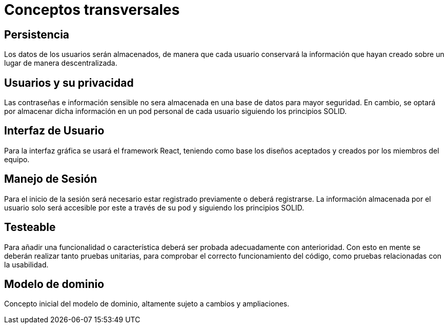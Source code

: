 [[section-concepts]]
= Conceptos transversales

== Persistencia
Los datos de los usuarios serán almacenados, de manera que cada usuario conservará la información que hayan creado sobre un lugar de manera descentralizada.

== Usuarios y su privacidad
Las contraseñas e información sensible no sera almacenada en una base de datos para mayor seguridad. En cambio, se optará por almacenar dicha información en un pod personal de cada usuario siguiendo los principios SOLID.

== Interfaz de Usuario
Para la interfaz gráfica se usará el framework React, teniendo como base los diseños aceptados y creados por los miembros del equipo.

== Manejo de Sesión
Para el inicio de la sesión será necesario estar registrado previamente o deberá registrarse. La información almacenada por el usuario solo será accesible por este a través de su pod y siguiendo los principios SOLID.

== Testeable
Para añadir una funcionalidad o característica deberá ser probada adecuadamente con anterioridad. Con esto en mente se deberán realizar tanto pruebas unitarias, para comprobar el correcto funcionamiento del código, como pruebas relacionadas con la usabilidad.

== Modelo de dominio
Concepto inicial del modelo de dominio, altamente sujeto a cambios y ampliaciones.
